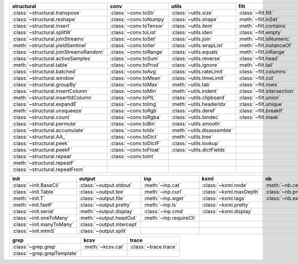 +------------------------------------------+---------------------------+------------------------------+-------------------------------+----------------------------------+
| structural                               | conv                      | utils                        | filt                          | modifier                         |
+==========================================+===========================+==============================+===============================+==================================+
| :class:`~structural.transpose`           | :class:`~conv.toStr`      | :class:`~utils.size`         | :class:`~filt.filt`           | :class:`~modifier.applyS`        |
+------------------------------------------+---------------------------+------------------------------+-------------------------------+----------------------------------+
| :class:`~structural.reshape`             | :class:`~conv.toNumpy`    | :class:`~utils.shape`        | :meth:`~filt.inSet`           | :class:`~modifier.aS`            |
+------------------------------------------+---------------------------+------------------------------+-------------------------------+----------------------------------+
| :class:`~structural.insert`              | :class:`~conv.toTensor`   | :class:`~utils.item`         | :meth:`~filt.contains`        | :class:`~modifier.apply`         |
+------------------------------------------+---------------------------+------------------------------+-------------------------------+----------------------------------+
| :class:`~structural.splitW`              | :class:`~conv.toList`     | :class:`~utils.iden`         | :class:`~filt.empty`          | :class:`~modifier.applyMp`       |
+------------------------------------------+---------------------------+------------------------------+-------------------------------+----------------------------------+
| :class:`~structural.joinStreams`         | :class:`~conv.toSet`      | :class:`~utils.join`         | :meth:`~filt.isNumeric`       | :class:`~modifier.parallel`      |
+------------------------------------------+---------------------------+------------------------------+-------------------------------+----------------------------------+
| :meth:`~structural.yieldSentinel`        | :class:`~conv.toIter`     | :class:`~utils.wrapList`     | :meth:`~filt.instanceOf`      | :class:`~modifier.applyTh`       |
+------------------------------------------+---------------------------+------------------------------+-------------------------------+----------------------------------+
| :class:`~structural.joinStreamsRandom`   | :class:`~conv.toRange`    | :class:`~utils.equals`       | :meth:`~filt.inRange`         | :class:`~modifier.applySerial`   |
+------------------------------------------+---------------------------+------------------------------+-------------------------------+----------------------------------+
| :class:`~structural.activeSamples`       | :class:`~conv.toSum`      | :class:`~utils.reverse`      | :class:`~filt.head`           | :class:`~modifier.sort`          |
+------------------------------------------+---------------------------+------------------------------+-------------------------------+----------------------------------+
| :meth:`~structural.table`                | :class:`~conv.toProd`     | :class:`~utils.ignore`       | :meth:`~filt.tail`            | :class:`~modifier.sortF`         |
+------------------------------------------+---------------------------+------------------------------+-------------------------------+----------------------------------+
| :class:`~structural.batched`             | :class:`~conv.toAvg`      | :class:`~utils.rateLimit`    | :class:`~filt.columns`        | :class:`~modifier.consume`       |
+------------------------------------------+---------------------------+------------------------------+-------------------------------+----------------------------------+
| :class:`~structural.window`              | :class:`~conv.toMean`     | :class:`~utils.timeLimit`    | :class:`~filt.cut`            | :class:`~modifier.randomize`     |
+------------------------------------------+---------------------------+------------------------------+-------------------------------+----------------------------------+
| :class:`~structural.groupBy`             | :class:`~conv.toMax`      | :meth:`~utils.tab`           | :class:`~filt.rows`           | :class:`~modifier.stagger`       |
+------------------------------------------+---------------------------+------------------------------+-------------------------------+----------------------------------+
| :class:`~structural.insertColumn`        | :class:`~conv.toMin`      | :meth:`~utils.indent`        | :class:`~filt.intersection`   | :class:`~modifier.op`            |
+------------------------------------------+---------------------------+------------------------------+-------------------------------+----------------------------------+
| :meth:`~structural.insertIdColumn`       | :class:`~conv.toPIL`      | :class:`~utils.clipboard`    | :class:`~filt.union`          | :class:`~modifier.integrate`     |
+------------------------------------------+---------------------------+------------------------------+-------------------------------+----------------------------------+
| :class:`~structural.expandE`             | :class:`~conv.toImg`      | :meth:`~utils.headerIdx`     | :class:`~filt.unique`         |                                  |
+------------------------------------------+---------------------------+------------------------------+-------------------------------+----------------------------------+
| :meth:`~structural.unsqueeze`            | :class:`~conv.toRgb`      | :class:`~utils.deref`        | :class:`~filt.breakIf`        |                                  |
+------------------------------------------+---------------------------+------------------------------+-------------------------------+----------------------------------+
| :class:`~structural.count`               | :class:`~conv.toRgba`     | :class:`~utils.bindec`       | :class:`~filt.mask`           |                                  |
+------------------------------------------+---------------------------+------------------------------+-------------------------------+----------------------------------+
| :class:`~structural.permute`             | :class:`~conv.toBin`      | :class:`~utils.smooth`       |                               |                                  |
+------------------------------------------+---------------------------+------------------------------+-------------------------------+----------------------------------+
| :class:`~structural.accumulate`          | :class:`~conv.toIdx`      | :meth:`~utils.disassemble`   |                               |                                  |
+------------------------------------------+---------------------------+------------------------------+-------------------------------+----------------------------------+
| :class:`~structural.AA_`                 | :class:`~conv.toDict`     | :meth:`~utils.tree`          |                               |                                  |
+------------------------------------------+---------------------------+------------------------------+-------------------------------+----------------------------------+
| :class:`~structural.peek`                | :class:`~conv.toDictF`    | :class:`~utils.lookup`       |                               |                                  |
+------------------------------------------+---------------------------+------------------------------+-------------------------------+----------------------------------+
| :class:`~structural.peekF`               | :class:`~conv.toFloat`    | :class:`~utils.dictFields`   |                               |                                  |
+------------------------------------------+---------------------------+------------------------------+-------------------------------+----------------------------------+
| :class:`~structural.repeat`              | :class:`~conv.toInt`      |                              |                               |                                  |
+------------------------------------------+---------------------------+------------------------------+-------------------------------+----------------------------------+
| :meth:`~structural.repeatF`              |                           |                              |                               |                                  |
+------------------------------------------+---------------------------+------------------------------+-------------------------------+----------------------------------+
| :class:`~structural.repeatFrom`          |                           |                              |                               |                                  |
+------------------------------------------+---------------------------+------------------------------+-------------------------------+----------------------------------+

+-----------------------------+------------------------------+---------------------------+---------------------------+------------------------+
| init                        | output                       | inp                       | kxml                      | nb                     |
+=============================+==============================+===========================+===========================+========================+
| :class:`~init.BaseCli`      | :class:`~output.stdout`      | :meth:`~inp.cat`          | :class:`~kxml.node`       | :meth:`~nb.cells`      |
+-----------------------------+------------------------------+---------------------------+---------------------------+------------------------+
| :class:`~init.Table`        | :class:`~output.tee`         | :meth:`~inp.curl`         | :class:`~kxml.maxDepth`   | :class:`~nb.pretty`    |
+-----------------------------+------------------------------+---------------------------+---------------------------+------------------------+
| :meth:`~init.T`             | :class:`~output.file`        | :meth:`~inp.wget`         | :class:`~kxml.tags`       | :class:`~nb.execute`   |
+-----------------------------+------------------------------+---------------------------+---------------------------+------------------------+
| :meth:`~init.fastF`         | :class:`~output.pretty`      | :meth:`~inp.ls`           | :class:`~kxml.pretty`     |                        |
+-----------------------------+------------------------------+---------------------------+---------------------------+------------------------+
| :class:`~init.serial`       | :meth:`~output.display`      | :class:`~inp.cmd`         | :class:`~kxml.display`    |                        |
+-----------------------------+------------------------------+---------------------------+---------------------------+------------------------+
| :class:`~init.oneToMany`    | :meth:`~output.headOut`      | :meth:`~inp.requireCli`   |                           |                        |
+-----------------------------+------------------------------+---------------------------+---------------------------+------------------------+
| :class:`~init.manyToMany`   | :class:`~output.intercept`   |                           |                           |                        |
+-----------------------------+------------------------------+---------------------------+---------------------------+------------------------+
| :class:`~init.mtmS`         | :class:`~output.split`       |                           |                           |                        |
+-----------------------------+------------------------------+---------------------------+---------------------------+------------------------+

+-------------------------------+---------------------+-------------------------+
| grep                          | kcsv                | trace                   |
+===============================+=====================+=========================+
| :class:`~grep.grep`           | :meth:`~kcsv.cat`   | :class:`~trace.trace`   |
+-------------------------------+---------------------+-------------------------+
| :class:`~grep.grepTemplate`   |                     |                         |
+-------------------------------+---------------------+-------------------------+

